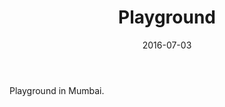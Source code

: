 #+TITLE: Playground
#+DATE: 2016-07-03
#+CATEGORIES[]: Photos
#+IMAGE: playground.jpeg
#+ALIASES[]: /playground

Playground in Mumbai.

